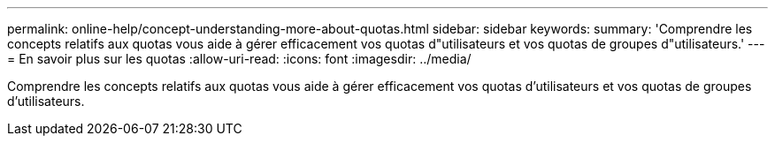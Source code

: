 ---
permalink: online-help/concept-understanding-more-about-quotas.html 
sidebar: sidebar 
keywords:  
summary: 'Comprendre les concepts relatifs aux quotas vous aide à gérer efficacement vos quotas d"utilisateurs et vos quotas de groupes d"utilisateurs.' 
---
= En savoir plus sur les quotas
:allow-uri-read: 
:icons: font
:imagesdir: ../media/


[role="lead"]
Comprendre les concepts relatifs aux quotas vous aide à gérer efficacement vos quotas d'utilisateurs et vos quotas de groupes d'utilisateurs.
